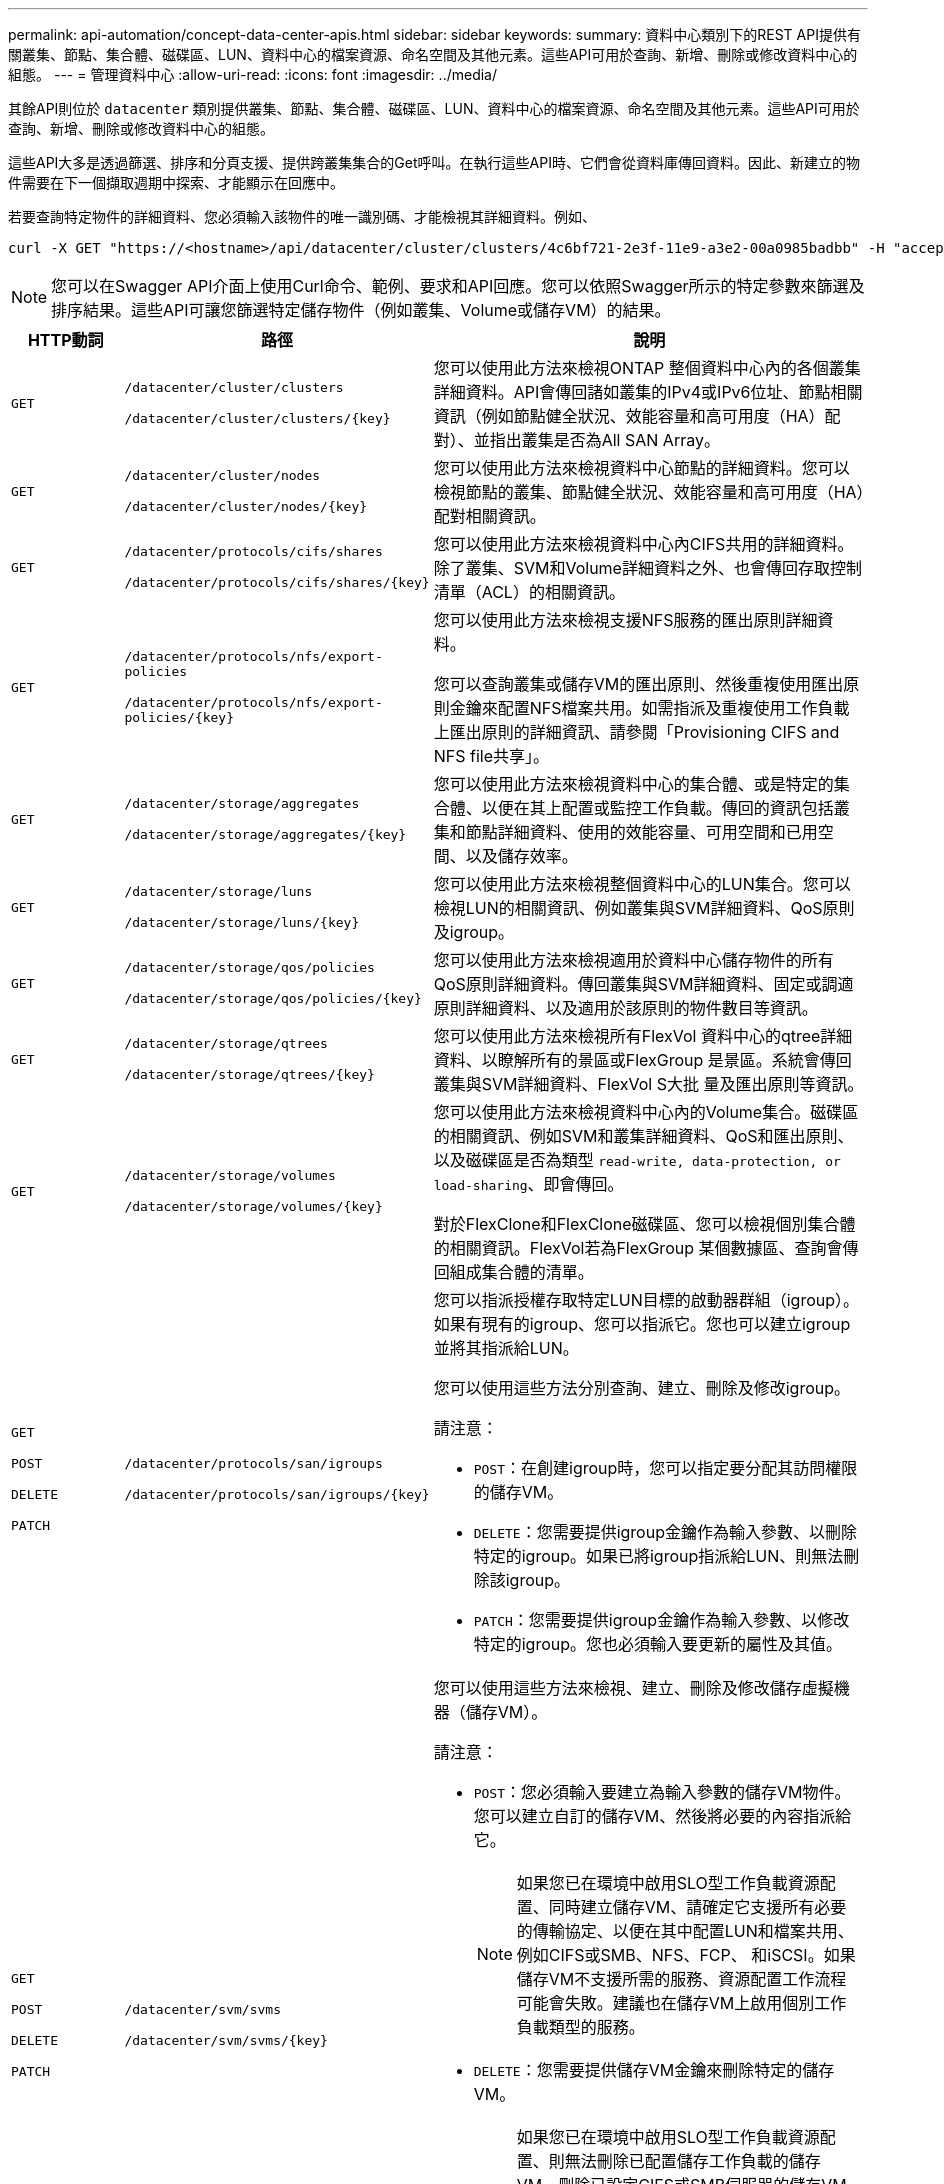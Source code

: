 ---
permalink: api-automation/concept-data-center-apis.html 
sidebar: sidebar 
keywords:  
summary: 資料中心類別下的REST API提供有關叢集、節點、集合體、磁碟區、LUN、資料中心的檔案資源、命名空間及其他元素。這些API可用於查詢、新增、刪除或修改資料中心的組態。 
---
= 管理資料中心
:allow-uri-read: 
:icons: font
:imagesdir: ../media/


[role="lead"]
其餘API則位於 `datacenter` 類別提供叢集、節點、集合體、磁碟區、LUN、資料中心的檔案資源、命名空間及其他元素。這些API可用於查詢、新增、刪除或修改資料中心的組態。

這些API大多是透過篩選、排序和分頁支援、提供跨叢集集合的Get呼叫。在執行這些API時、它們會從資料庫傳回資料。因此、新建立的物件需要在下一個擷取週期中探索、才能顯示在回應中。

若要查詢特定物件的詳細資料、您必須輸入該物件的唯一識別碼、才能檢視其詳細資料。例如、

[listing]
----
curl -X GET "https://<hostname>/api/datacenter/cluster/clusters/4c6bf721-2e3f-11e9-a3e2-00a0985badbb" -H "accept: application/json" -H "Authorization: Basic <Base64EncodedCredentials>"
----
[NOTE]
====
您可以在Swagger API介面上使用Curl命令、範例、要求和API回應。您可以依照Swagger所示的特定參數來篩選及排序結果。這些API可讓您篩選特定儲存物件（例如叢集、Volume或儲存VM）的結果。

====
[cols="1a,1a,4a"]
|===
| HTTP動詞 | 路徑 | 說明 


 a| 
`GET`
 a| 
`/datacenter/cluster/clusters`

`+/datacenter/cluster/clusters/{key}+`
 a| 
您可以使用此方法來檢視ONTAP 整個資料中心內的各個叢集詳細資料。API會傳回諸如叢集的IPv4或IPv6位址、節點相關資訊（例如節點健全狀況、效能容量和高可用度（HA）配對）、並指出叢集是否為All SAN Array。



 a| 
`GET`
 a| 
`/datacenter/cluster/nodes`

`+/datacenter/cluster/nodes/{key}+`
 a| 
您可以使用此方法來檢視資料中心節點的詳細資料。您可以檢視節點的叢集、節點健全狀況、效能容量和高可用度（HA）配對相關資訊。



 a| 
`GET`
 a| 
`/datacenter/protocols/cifs/shares`

`+/datacenter/protocols/cifs/shares/{key}+`
 a| 
您可以使用此方法來檢視資料中心內CIFS共用的詳細資料。除了叢集、SVM和Volume詳細資料之外、也會傳回存取控制清單（ACL）的相關資訊。



 a| 
`GET`
 a| 
`/datacenter/protocols/nfs/export-policies`

`+/datacenter/protocols/nfs/export-policies/{key}+`
 a| 
您可以使用此方法來檢視支援NFS服務的匯出原則詳細資料。

您可以查詢叢集或儲存VM的匯出原則、然後重複使用匯出原則金鑰來配置NFS檔案共用。如需指派及重複使用工作負載上匯出原則的詳細資訊、請參閱「Provisioning CIFS and NFS file共享」。



 a| 
`GET`
 a| 
`/datacenter/storage/aggregates`

`+/datacenter/storage/aggregates/{key}+`
 a| 
您可以使用此方法來檢視資料中心的集合體、或是特定的集合體、以便在其上配置或監控工作負載。傳回的資訊包括叢集和節點詳細資料、使用的效能容量、可用空間和已用空間、以及儲存效率。



 a| 
`GET`
 a| 
`/datacenter/storage/luns`

`+/datacenter/storage/luns/{key}+`
 a| 
您可以使用此方法來檢視整個資料中心的LUN集合。您可以檢視LUN的相關資訊、例如叢集與SVM詳細資料、QoS原則及igroup。



 a| 
`GET`
 a| 
`/datacenter/storage/qos/policies`

`+/datacenter/storage/qos/policies/{key}+`
 a| 
您可以使用此方法來檢視適用於資料中心儲存物件的所有QoS原則詳細資料。傳回叢集與SVM詳細資料、固定或調適原則詳細資料、以及適用於該原則的物件數目等資訊。



 a| 
`GET`
 a| 
`/datacenter/storage/qtrees`

`+/datacenter/storage/qtrees/{key}+`
 a| 
您可以使用此方法來檢視所有FlexVol 資料中心的qtree詳細資料、以瞭解所有的景區或FlexGroup 是景區。系統會傳回叢集與SVM詳細資料、FlexVol S大批 量及匯出原則等資訊。



 a| 
`GET`
 a| 
`/datacenter/storage/volumes`

`+/datacenter/storage/volumes/{key}+`
 a| 
您可以使用此方法來檢視資料中心內的Volume集合。磁碟區的相關資訊、例如SVM和叢集詳細資料、QoS和匯出原則、以及磁碟區是否為類型 `read-write, data-protection, or load-sharing`、即會傳回。

對於FlexClone和FlexClone磁碟區、您可以檢視個別集合體的相關資訊。FlexVol若為FlexGroup 某個數據區、查詢會傳回組成集合體的清單。



 a| 
`GET`

`POST`

`DELETE`

`PATCH`
 a| 
`/datacenter/protocols/san/igroups`

`+/datacenter/protocols/san/igroups/{key}+`
 a| 
您可以指派授權存取特定LUN目標的啟動器群組（igroup）。如果有現有的igroup、您可以指派它。您也可以建立igroup並將其指派給LUN。

您可以使用這些方法分別查詢、建立、刪除及修改igroup。

請注意：

* `POST`：在創建igroup時，您可以指定要分配其訪問權限的儲存VM。
* `DELETE`：您需要提供igroup金鑰作為輸入參數、以刪除特定的igroup。如果已將igroup指派給LUN、則無法刪除該igroup。
* `PATCH`：您需要提供igroup金鑰作為輸入參數、以修改特定的igroup。您也必須輸入要更新的屬性及其值。




 a| 
`GET`

`POST`

`DELETE`

`PATCH`
 a| 
`/datacenter/svm/svms`

`+/datacenter/svm/svms/{key}+`
 a| 
您可以使用這些方法來檢視、建立、刪除及修改儲存虛擬機器（儲存VM）。

請注意：

* `POST`：您必須輸入要建立為輸入參數的儲存VM物件。您可以建立自訂的儲存VM、然後將必要的內容指派給它。
+
[NOTE]
====
如果您已在環境中啟用SLO型工作負載資源配置、同時建立儲存VM、請確定它支援所有必要的傳輸協定、以便在其中配置LUN和檔案共用、例如CIFS或SMB、NFS、FCP、 和iSCSI。如果儲存VM不支援所需的服務、資源配置工作流程可能會失敗。建議也在儲存VM上啟用個別工作負載類型的服務。

====
* `DELETE`：您需要提供儲存VM金鑰來刪除特定的儲存VM。
+
[NOTE]
====
如果您已在環境中啟用SLO型工作負載資源配置、則無法刪除已配置儲存工作負載的儲存VM。刪除已設定CIFS或SMB伺服器的儲存VM時、此API也會刪除CIFS或SMB伺服器、以及本機Active Directory組態。不過、CIFS或SMB伺服器名稱仍在Active Directory組態中、您必須從Active Directory伺服器手動刪除。

====
* `PATCH`：您需要提供儲存VM金鑰來修改特定的儲存VM。您也需要輸入要更新的屬性及其值。


|===